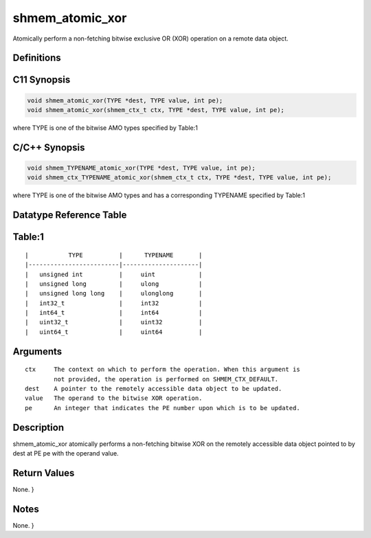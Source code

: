 shmem_atomic_xor
=======

Atomically perform a non-fetching bitwise exclusive OR (XOR) operation
on a remote data object.

Definitions
-----------

C11 Synopsis
------------

.. code:: bash

   void shmem_atomic_xor(TYPE *dest, TYPE value, int pe);
   void shmem_atomic_xor(shmem_ctx_t ctx, TYPE *dest, TYPE value, int pe);

where TYPE is one of the bitwise AMO types specified by Table:1

C/C++ Synopsis
--------------

.. code:: bash

   void shmem_TYPENAME_atomic_xor(TYPE *dest, TYPE value, int pe);
   void shmem_ctx_TYPENAME_atomic_xor(shmem_ctx_t ctx, TYPE *dest, TYPE value, int pe);

where TYPE is one of the bitwise AMO types and has a corresponding
TYPENAME specified by Table:1

Datatype Reference Table
------------------------

Table:1
-------

::

     |           TYPE          |      TYPENAME       |
     |-------------------------|---------------------|
     |   unsigned int          |     uint            |
     |   unsigned long         |     ulong           |
     |   unsigned long long    |     ulonglong       |
     |   int32_t               |     int32           |
     |   int64_t               |     int64           |
     |   uint32_t              |     uint32          |
     |   uint64_t              |     uint64          |

Arguments
---------

::

   ctx     The context on which to perform the operation. When this argument is
           not provided, the operation is performed on SHMEM_CTX_DEFAULT.
   dest    A pointer to the remotely accessible data object to be updated.
   value   The operand to the bitwise XOR operation.
   pe      An integer that indicates the PE number upon which is to be updated.

Description
-----------

shmem_atomic_xor atomically performs a non-fetching bitwise XOR on the
remotely accessible data object pointed to by dest at PE pe with the
operand value.

Return Values
-------------

None. }

Notes
-----

None. }
